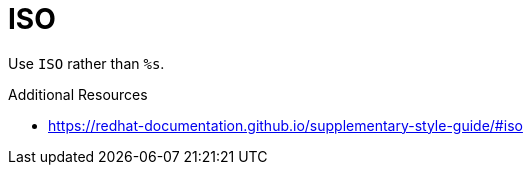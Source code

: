:navtitle: ISO
:keywords: reference, rule, ISO

= ISO

Use `ISO` rather than `%s`.

.Additional Resources

* link:https://redhat-documentation.github.io/supplementary-style-guide/#iso[]

